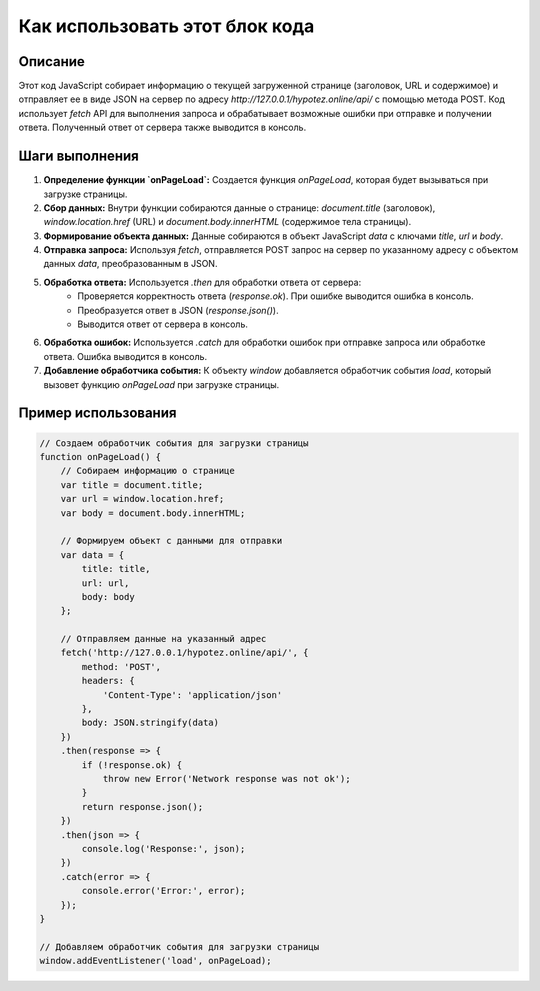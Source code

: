 Как использовать этот блок кода
=========================================================================================

Описание
-------------------------
Этот код JavaScript собирает информацию о текущей загруженной странице (заголовок, URL и содержимое) и отправляет ее в виде JSON на сервер по адресу `http://127.0.0.1/hypotez.online/api/` с помощью метода POST.  Код использует `fetch` API для выполнения запроса и обрабатывает возможные ошибки при отправке и получении ответа.  Полученный ответ от сервера также выводится в консоль.

Шаги выполнения
-------------------------
1. **Определение функции `onPageLoad`:**  Создается функция `onPageLoad`, которая будет вызываться при загрузке страницы.
2. **Сбор данных:** Внутри функции собираются данные о странице:  `document.title` (заголовок), `window.location.href` (URL) и `document.body.innerHTML` (содержимое тела страницы).
3. **Формирование объекта данных:** Данные собираются в объект JavaScript `data` с ключами `title`, `url` и `body`.
4. **Отправка запроса:** Используя `fetch`, отправляется POST запрос на сервер по указанному адресу с объектом данных `data`, преобразованным в JSON.
5. **Обработка ответа:**  Используется `.then` для обработки ответа от сервера:
    - Проверяется корректность ответа (`response.ok`). При ошибке выводится ошибка в консоль.
    - Преобразуется ответ в JSON (`response.json()`).
    - Выводится ответ от сервера в консоль.
6. **Обработка ошибок:**  Используется `.catch` для обработки ошибок при отправке запроса или обработке ответа. Ошибка выводится в консоль.
7. **Добавление обработчика события:** К объекту `window` добавляется обработчик события `load`, который вызовет функцию `onPageLoad` при загрузке страницы.

Пример использования
-------------------------
.. code-block:: javascript

    // Создаем обработчик события для загрузки страницы
    function onPageLoad() {
        // Собираем информацию о странице
        var title = document.title;
        var url = window.location.href;
        var body = document.body.innerHTML;

        // Формируем объект с данными для отправки
        var data = {
            title: title,
            url: url,
            body: body
        };

        // Отправляем данные на указанный адрес
        fetch('http://127.0.0.1/hypotez.online/api/', {
            method: 'POST',
            headers: {
                'Content-Type': 'application/json'
            },
            body: JSON.stringify(data)
        })
        .then(response => {
            if (!response.ok) {
                throw new Error('Network response was not ok');
            }
            return response.json();
        })
        .then(json => {
            console.log('Response:', json);
        })
        .catch(error => {
            console.error('Error:', error);
        });
    }

    // Добавляем обработчик события для загрузки страницы
    window.addEventListener('load', onPageLoad);